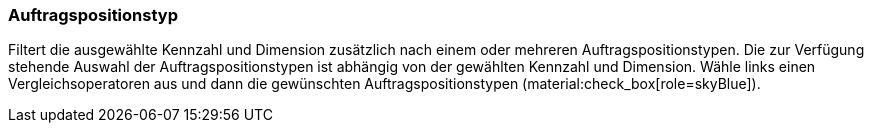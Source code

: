 === Auftragspositionstyp

Filtert die ausgewählte Kennzahl und Dimension zusätzlich nach einem oder mehreren Auftragspositionstypen.
Die zur Verfügung stehende Auswahl der Auftragspositionstypen ist abhängig von der gewählten Kennzahl und Dimension.
Wähle links einen Vergleichsoperatoren aus und dann die gewünschten Auftragspositionstypen (material:check_box[role=skyBlue]).
